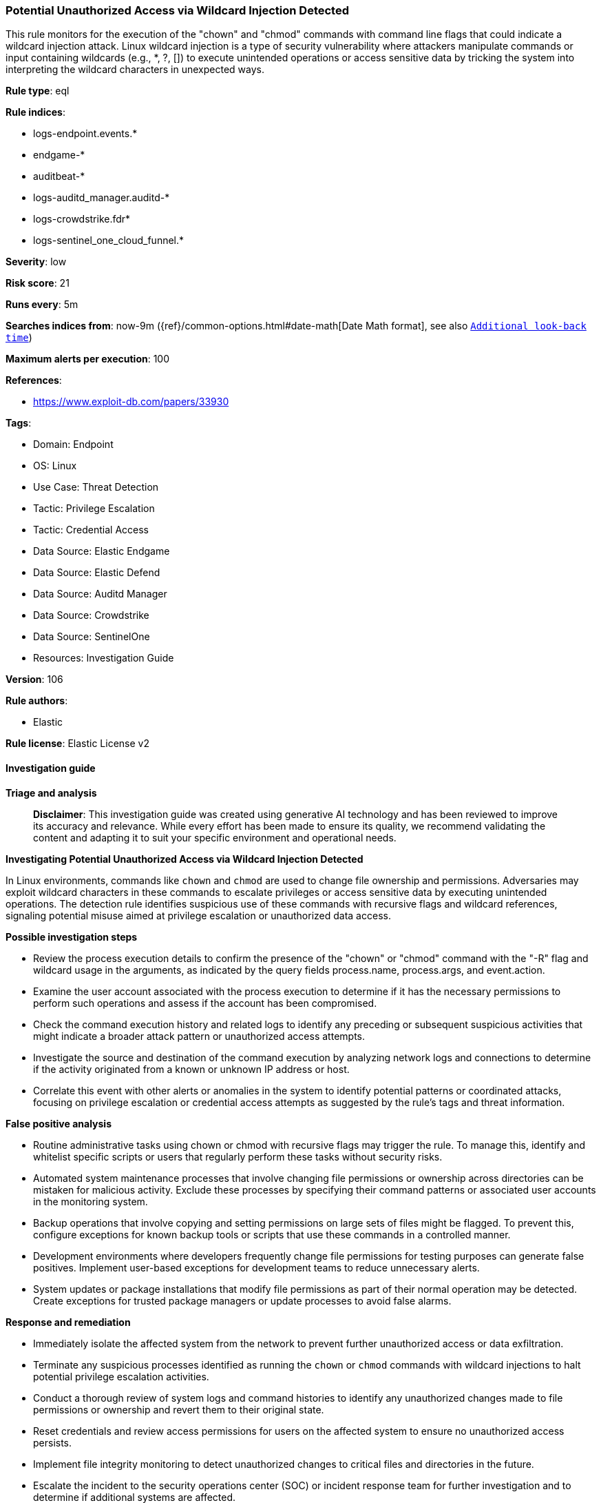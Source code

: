 [[potential-unauthorized-access-via-wildcard-injection-detected]]
=== Potential Unauthorized Access via Wildcard Injection Detected

This rule monitors for the execution of the "chown" and "chmod" commands with command line flags that could indicate a wildcard injection attack. Linux wildcard injection is a type of security vulnerability where attackers manipulate commands or input containing wildcards (e.g., *, ?, []) to execute unintended operations or access sensitive data by tricking the system into interpreting the wildcard characters in unexpected ways.

*Rule type*: eql

*Rule indices*: 

* logs-endpoint.events.*
* endgame-*
* auditbeat-*
* logs-auditd_manager.auditd-*
* logs-crowdstrike.fdr*
* logs-sentinel_one_cloud_funnel.*

*Severity*: low

*Risk score*: 21

*Runs every*: 5m

*Searches indices from*: now-9m ({ref}/common-options.html#date-math[Date Math format], see also <<rule-schedule, `Additional look-back time`>>)

*Maximum alerts per execution*: 100

*References*: 

* https://www.exploit-db.com/papers/33930

*Tags*: 

* Domain: Endpoint
* OS: Linux
* Use Case: Threat Detection
* Tactic: Privilege Escalation
* Tactic: Credential Access
* Data Source: Elastic Endgame
* Data Source: Elastic Defend
* Data Source: Auditd Manager
* Data Source: Crowdstrike
* Data Source: SentinelOne
* Resources: Investigation Guide

*Version*: 106

*Rule authors*: 

* Elastic

*Rule license*: Elastic License v2


==== Investigation guide



*Triage and analysis*


> **Disclaimer**:
> This investigation guide was created using generative AI technology and has been reviewed to improve its accuracy and relevance. While every effort has been made to ensure its quality, we recommend validating the content and adapting it to suit your specific environment and operational needs.


*Investigating Potential Unauthorized Access via Wildcard Injection Detected*


In Linux environments, commands like `chown` and `chmod` are used to change file ownership and permissions. Adversaries may exploit wildcard characters in these commands to escalate privileges or access sensitive data by executing unintended operations. The detection rule identifies suspicious use of these commands with recursive flags and wildcard references, signaling potential misuse aimed at privilege escalation or unauthorized data access.


*Possible investigation steps*


- Review the process execution details to confirm the presence of the "chown" or "chmod" command with the "-R" flag and wildcard usage in the arguments, as indicated by the query fields process.name, process.args, and event.action.
- Examine the user account associated with the process execution to determine if it has the necessary permissions to perform such operations and assess if the account has been compromised.
- Check the command execution history and related logs to identify any preceding or subsequent suspicious activities that might indicate a broader attack pattern or unauthorized access attempts.
- Investigate the source and destination of the command execution by analyzing network logs and connections to determine if the activity originated from a known or unknown IP address or host.
- Correlate this event with other alerts or anomalies in the system to identify potential patterns or coordinated attacks, focusing on privilege escalation or credential access attempts as suggested by the rule's tags and threat information.


*False positive analysis*


- Routine administrative tasks using chown or chmod with recursive flags may trigger the rule. To manage this, identify and whitelist specific scripts or users that regularly perform these tasks without security risks.
- Automated system maintenance processes that involve changing file permissions or ownership across directories can be mistaken for malicious activity. Exclude these processes by specifying their command patterns or associated user accounts in the monitoring system.
- Backup operations that involve copying and setting permissions on large sets of files might be flagged. To prevent this, configure exceptions for known backup tools or scripts that use these commands in a controlled manner.
- Development environments where developers frequently change file permissions for testing purposes can generate false positives. Implement user-based exceptions for development teams to reduce unnecessary alerts.
- System updates or package installations that modify file permissions as part of their normal operation may be detected. Create exceptions for trusted package managers or update processes to avoid false alarms.


*Response and remediation*


- Immediately isolate the affected system from the network to prevent further unauthorized access or data exfiltration.
- Terminate any suspicious processes identified as running the `chown` or `chmod` commands with wildcard injections to halt potential privilege escalation activities.
- Conduct a thorough review of system logs and command histories to identify any unauthorized changes made to file permissions or ownership and revert them to their original state.
- Reset credentials and review access permissions for users on the affected system to ensure no unauthorized access persists.
- Implement file integrity monitoring to detect unauthorized changes to critical files and directories in the future.
- Escalate the incident to the security operations center (SOC) or incident response team for further investigation and to determine if additional systems are affected.
- Update and patch the affected system to address any vulnerabilities that may have been exploited during the attack, ensuring all security updates are applied.

==== Setup



*Setup*


This rule requires data coming in from Elastic Defend.


*Elastic Defend Integration Setup*

Elastic Defend is integrated into the Elastic Agent using Fleet. Upon configuration, the integration allows the Elastic Agent to monitor events on your host and send data to the Elastic Security app.


*Prerequisite Requirements:*

- Fleet is required for Elastic Defend.
- To configure Fleet Server refer to the https://www.elastic.co/guide/en/fleet/current/fleet-server.html[documentation].


*The following steps should be executed in order to add the Elastic Defend integration on a Linux System:*

- Go to the Kibana home page and click "Add integrations".
- In the query bar, search for "Elastic Defend" and select the integration to see more details about it.
- Click "Add Elastic Defend".
- Configure the integration name and optionally add a description.
- Select the type of environment you want to protect, either "Traditional Endpoints" or "Cloud Workloads".
- Select a configuration preset. Each preset comes with different default settings for Elastic Agent, you can further customize these later by configuring the Elastic Defend integration policy. https://www.elastic.co/guide/en/security/current/configure-endpoint-integration-policy.html[Helper guide].
- We suggest selecting "Complete EDR (Endpoint Detection and Response)" as a configuration setting, that provides "All events; all preventions"
- Enter a name for the agent policy in "New agent policy name". If other agent policies already exist, you can click the "Existing hosts" tab and select an existing policy instead.
For more details on Elastic Agent configuration settings, refer to the https://www.elastic.co/guide/en/fleet/8.10/agent-policy.html[helper guide].
- Click "Save and Continue".
- To complete the integration, select "Add Elastic Agent to your hosts" and continue to the next section to install the Elastic Agent on your hosts.
For more details on Elastic Defend refer to the https://www.elastic.co/guide/en/security/current/install-endpoint.html[helper guide].


==== Rule query


[source, js]
----------------------------------
process where host.os.type == "linux" and event.type == "start" and
  event.action in ("exec", "exec_event", "start", "ProcessRollup2", "executed", "process_started") and
  process.name in ("chown", "chmod") and process.args == "-R" and process.args : "--reference=*"

----------------------------------

*Framework*: MITRE ATT&CK^TM^

* Tactic:
** Name: Privilege Escalation
** ID: TA0004
** Reference URL: https://attack.mitre.org/tactics/TA0004/
* Technique:
** Name: Exploitation for Privilege Escalation
** ID: T1068
** Reference URL: https://attack.mitre.org/techniques/T1068/
* Tactic:
** Name: Credential Access
** ID: TA0006
** Reference URL: https://attack.mitre.org/tactics/TA0006/
* Technique:
** Name: OS Credential Dumping
** ID: T1003
** Reference URL: https://attack.mitre.org/techniques/T1003/
* Sub-technique:
** Name: /etc/passwd and /etc/shadow
** ID: T1003.008
** Reference URL: https://attack.mitre.org/techniques/T1003/008/
